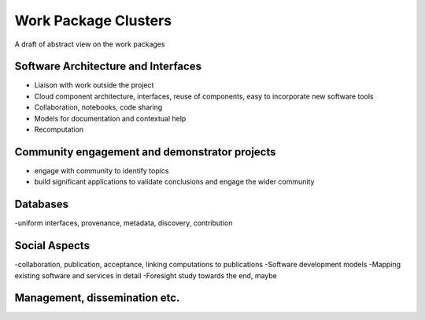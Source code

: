 Work Package Clusters
===================

A draft of abstract view on the work packages

Software Architecture and Interfaces
--------------------------------------------------------

- Liaison with work outside the project

- Cloud component architecture, interfaces, reuse of components, easy to incorporate new software tools

- Collaboration, notebooks, code sharing

- Models for documentation and contextual help

- Recomputation

Community engagement and demonstrator projects
------------------------------------------------------------------------------

- engage with community to identify topics

- build significant applications to validate conclusions and engage the wider community

Databases
---------------

-uniform interfaces, provenance, metadata, discovery, contribution


Social Aspects
---------------------
-collaboration, publication, acceptance, linking computations to
publications
-Software development models
-Mapping existing software and services in detail
-Foresight study towards the end, maybe

Management, dissemination etc.
-------------------------------------------------
